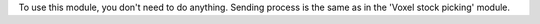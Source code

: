 To use this module, you don't need to do anything. Sending process is
the same as in the 'Voxel stock picking' module.
